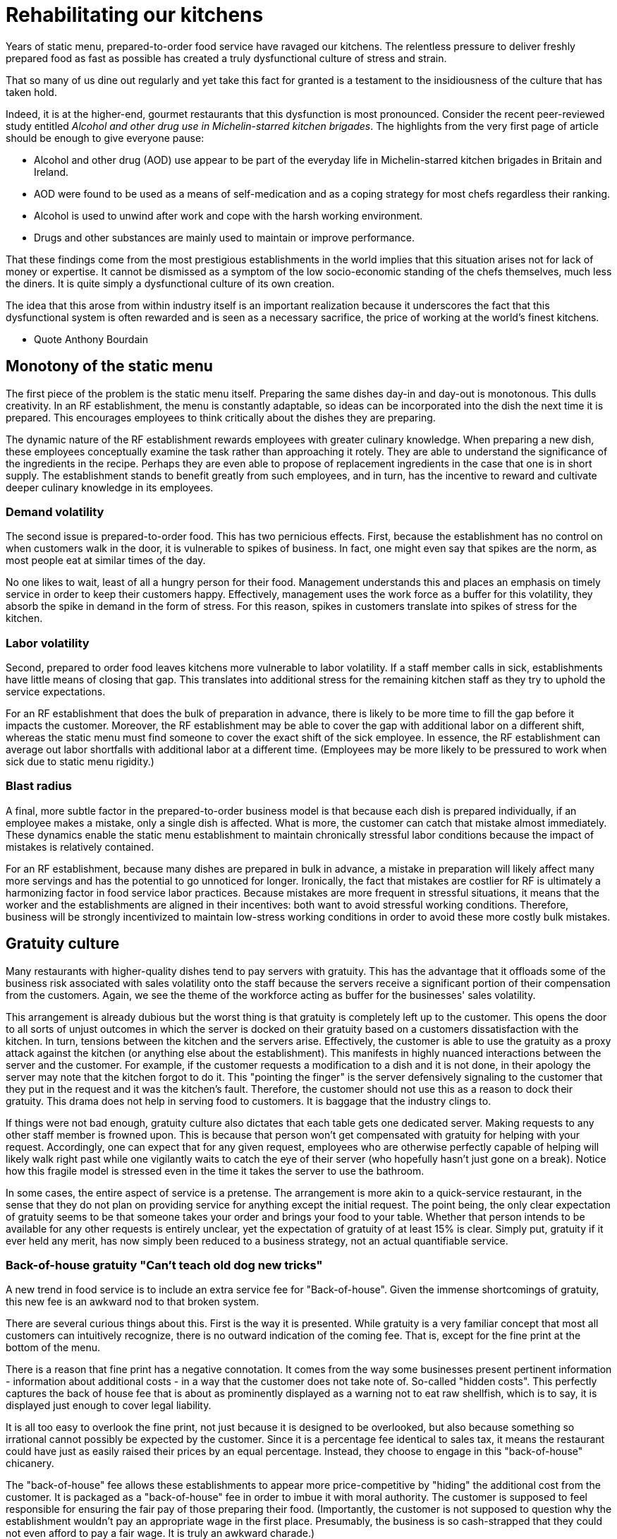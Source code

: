 = Rehabilitating our kitchens

Years of static menu, prepared-to-order food service have ravaged our kitchens. The relentless pressure to deliver freshly prepared food as fast as possible has created a truly dysfunctional culture of stress and strain.

That so many of us dine out regularly and yet take this fact for granted is a testament to the insidiousness of the culture that has taken hold. 

Indeed, it is at the higher-end, gourmet restaurants that this dysfunction is most pronounced. Consider the recent peer-reviewed study entitled _Alcohol and other drug use in Michelin-starred kitchen brigades_. The highlights from the very first page of article should be enough to give everyone pause:

* Alcohol and other drug (AOD) use appear to be part of the everyday life in Michelin-starred kitchen brigades in Britain and Ireland.

* AOD were found to be used as a means of self-medication and as a coping strategy for most chefs regardless their ranking.

* Alcohol is used to unwind after work and cope with the harsh working environment.

* Drugs and other substances are mainly used to maintain or improve performance. 

That these findings come from the most prestigious establishments in the world implies that this situation arises not for lack of money or expertise.  It cannot be dismissed as a symptom of the low socio-economic standing of the chefs themselves, much less the diners.  It is quite simply a dysfunctional culture of its own creation.  

The idea that this arose from within industry itself is an important realization because it underscores the fact that this dysfunctional system is often rewarded and is seen as a necessary sacrifice, the price of working at the world's finest kitchens.

- Quote Anthony Bourdain


== Monotony of the static menu

The first piece of the problem is the static menu itself.  Preparing the same dishes day-in and day-out is monotonous. This dulls creativity. In an RF establishment, the menu is constantly adaptable, so ideas can be incorporated into the dish the next time it is prepared. This encourages employees to think critically about the dishes they are preparing.

The dynamic nature of the RF establishment rewards employees with greater culinary knowledge. When preparing a new dish, these employees conceptually examine the task rather than approaching it rotely.  They are able to understand the significance of the ingredients in the recipe. Perhaps they are even able to propose of replacement ingredients in the case that one is in short supply.  The establishment stands to benefit greatly from such employees, and in turn, has the incentive to reward and cultivate deeper culinary knowledge in its employees.

=== Demand volatility

The second issue is prepared-to-order food.  This has two pernicious effects.  First, because the establishment has no control on when customers walk in the door, it is vulnerable to spikes of business.  In fact, one might even say that spikes are the norm, as most people eat at similar times of the day. 

No one likes to wait, least of all a hungry person for their food. Management understands this and places an emphasis on timely service in order to keep their customers happy.  Effectively, management uses the work force as a buffer for this volatility, they absorb the spike in demand in the form of stress.  For this reason, spikes in customers translate into spikes of stress for the kitchen. 

=== Labor volatility

Second, prepared to order food leaves kitchens more vulnerable to labor volatility. If a staff member calls in sick, establishments have little means of closing that gap. This translates into additional stress for the remaining kitchen staff as they try to uphold the service expectations. 

For an RF establishment that does the bulk of preparation in advance, there is likely to be more time to fill the gap before it impacts the customer.  Moreover, the RF establishment may be able to cover the gap with additional labor on a different shift, whereas the static menu must find someone to cover the exact shift of the sick employee.  In essence, the RF establishment can average out labor shortfalls with additional labor at a different time.  (Employees may be more likely to be pressured to work when sick due to static menu rigidity.)

=== Blast radius

A final, more subtle factor in the prepared-to-order business model is that because each dish is prepared individually, if an employee makes a mistake, only a single dish is affected. What is more, the customer can catch that mistake almost immediately. These dynamics enable the static menu establishment to maintain chronically stressful labor conditions because the impact of mistakes is relatively contained.

For an RF establishment, because many dishes are prepared in bulk in advance, a mistake in preparation will likely affect many more servings and has the potential to go unnoticed for longer.  Ironically, the fact that mistakes are costlier for RF is ultimately a harmonizing factor in food service labor practices.  Because mistakes are more frequent in stressful situations, it means that the worker and the establishments are aligned in their incentives: both want to avoid stressful working conditions. Therefore, business will be strongly incentivized to maintain low-stress working conditions in order to avoid these more costly bulk mistakes.

== Gratuity culture

Many restaurants with higher-quality dishes tend to pay servers with gratuity.  This has the advantage that it offloads some of the business risk associated with sales volatility onto the staff because the servers receive a significant portion of their compensation from the customers. Again, we see the theme of the workforce acting as buffer for the businesses' sales volatility.

This arrangement is already dubious but the worst thing is that gratuity is completely left up to the customer. This opens the door to all sorts of unjust outcomes in which the server is docked on their gratuity based on a customers dissatisfaction with the kitchen.  In turn, tensions between the kitchen and the servers arise. Effectively, the customer is able to use the gratuity as a proxy attack against the kitchen (or anything else about the establishment).  This manifests in highly nuanced interactions between the server and the customer.  For example, if the customer requests a modification to a dish and it is not done, in their apology the server may note that the kitchen forgot to do it. This "pointing the finger" is the server defensively signaling to the customer that they put in the request and it was the kitchen's fault. Therefore, the customer should not use this as a reason to dock their gratuity.  This drama does not help in serving food to customers.  It is baggage that the industry clings to.

If things were not bad enough, gratuity culture also dictates that each table gets one dedicated server.  Making requests to any other staff member is frowned upon.  This is because that person won't get compensated with gratuity for helping with your request.  Accordingly, one can expect that for any given request, employees who are otherwise perfectly capable of helping will likely walk right past while one vigilantly waits to catch the eye of their server (who hopefully hasn't just gone on a break). Notice how this fragile model is stressed even in the time it takes the server to use the bathroom.

In some cases, the entire aspect of service is a pretense.  The arrangement is more akin to a quick-service restaurant, in the sense that they do not plan on providing service for anything except the initial request. The point being, the only clear expectation of gratuity seems to be that someone takes your order and brings your food to your table.  Whether that person intends to be available for any other requests is entirely unclear, yet the expectation of gratuity of at least 15% is clear.  Simply put, gratuity if it ever held any merit, has now simply been reduced to a business strategy, not an actual quantifiable service.

=== Back-of-house gratuity "Can't teach old dog new tricks"

A new trend in food service is to include an extra service fee for "Back-of-house". Given the immense shortcomings of gratuity, this new fee is an awkward nod to that broken system.

There are several curious things about this. First is the way it is presented.  While gratuity is a very familiar concept that most all customers can intuitively recognize, there is no outward indication of the coming fee.  That is, except for the fine print at the bottom of the menu.

There is a reason that fine print has a negative connotation. It comes from the way some businesses present pertinent information - information about additional costs - in a way that the customer does not take note of.  So-called "hidden costs".  This perfectly captures the back of house fee that is about as prominently displayed as a warning not to eat raw shellfish, which is to say, it is displayed just enough to cover legal liability.

It is all too easy to overlook the fine print, not just because it is designed to be overlooked, but also because something so irrational cannot possibly be expected by the customer.  Since it is a percentage fee identical to sales tax, it means the restaurant could have just as easily raised their prices by an equal percentage.  Instead, they choose to engage in this "back-of-house" chicanery. 

The "back-of-house" fee allows these establishments to appear more price-competitive by "hiding" the additional cost from the customer. It is packaged as a "back-of-house" fee in order to imbue it with moral authority.  The customer is supposed to feel responsible for ensuring the fair pay of those preparing their food.  (Importantly, the customer is not supposed to question why the establishment wouldn't pay an appropriate wage in the first place.  Presumably, the business is so cash-strapped that they could not even afford to pay a fair wage.  It is truly an awkward charade.)

Finally, all of the moral posturing offers no guarantee of a more moral outcome.  In fact, theory would predict that once the back-of-house fee becomes endemic in the industry, that establishments will offer commensurately less in guaranteed wages.  This is true because if these employees were vulnerable to exploitation from low pay in the first place, then this new fee will not change that power dynamic, it will simply manifest in a new way. 

Critically, though theory predicts an equal outcome in wages over the long-term, the establishment still comes out ahead because it trades guaranteed wages for sales-dependent compensation.  This is the same theme as noted earlier of the business using the workforce as a buffer for sales volatility.  ("You old dog, you")

it is not In other words, employees will receive exactly the same thing as before. 
This is because there is a clear power dynamic thatEffectively, this leaves the employees with exactly the same thing.   tradi  is brought further into question as one notes the now-familiar theme of the business using the workforce as a buffer for sales volatility. For the back of house fee is tied to sales.  Therefore, these employees now have a portion of their income tied to sales, just as the servers. Over time, one would expect that the restaurant will simply  



good about paying this fee because it is going to the back of house.  The customer is supposed to feel like they are doing the right thing by paying this fee.  It is a clever way to make the customer feel good about paying more for the same thing.

than they
- It is questionable that a customer can visit an establishment and never notice they are paying the new fee. Unless one looks carefully at the taxes and fees, it is all too easy to overlook it.

sense Unlike the concept of gratuity that is evident 

	- Why table dedicated to one server? Why pretense of being so personal? Then they completely disregard this with food-runners who you are not supposed to ask other things of.

The arguments in favor of gratuity are so weak as to be nonexistent.  Virtually any argument can be dismissed by simply questioning why, if gratuity is so useful, doesn't it make up the bulk of one's income in any other industry. It is truly a practice as peculiar as it is dysfunctional and it only serves to exacerbate the many other ills facing the industry.
